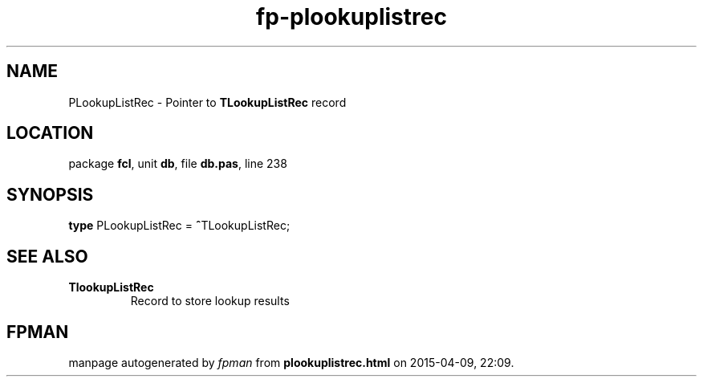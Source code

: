 .\" file autogenerated by fpman
.TH "fp-plookuplistrec" 3 "2014-03-14" "fpman" "Free Pascal Programmer's Manual"
.SH NAME
PLookupListRec - Pointer to \fBTLookupListRec\fR record
.SH LOCATION
package \fBfcl\fR, unit \fBdb\fR, file \fBdb.pas\fR, line 238
.SH SYNOPSIS
\fBtype\fR PLookupListRec = \fB^\fRTLookupListRec;
.SH SEE ALSO
.TP
.B TlookupListRec
Record to store lookup results

.SH FPMAN
manpage autogenerated by \fIfpman\fR from \fBplookuplistrec.html\fR on 2015-04-09, 22:09.

